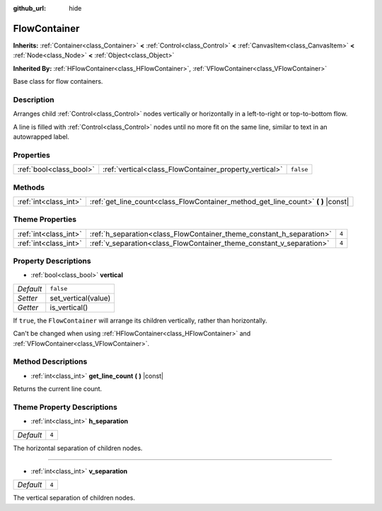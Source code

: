 :github_url: hide

.. DO NOT EDIT THIS FILE!!!
.. Generated automatically from Godot engine sources.
.. Generator: https://github.com/godotengine/godot/tree/master/doc/tools/make_rst.py.
.. XML source: https://github.com/godotengine/godot/tree/master/doc/classes/FlowContainer.xml.

.. _class_FlowContainer:

FlowContainer
=============

**Inherits:** :ref:`Container<class_Container>` **<** :ref:`Control<class_Control>` **<** :ref:`CanvasItem<class_CanvasItem>` **<** :ref:`Node<class_Node>` **<** :ref:`Object<class_Object>`

**Inherited By:** :ref:`HFlowContainer<class_HFlowContainer>`, :ref:`VFlowContainer<class_VFlowContainer>`

Base class for flow containers.

Description
-----------

Arranges child :ref:`Control<class_Control>` nodes vertically or horizontally in a left-to-right or top-to-bottom flow.

A line is filled with :ref:`Control<class_Control>` nodes until no more fit on the same line, similar to text in an autowrapped label.

Properties
----------

+-------------------------+--------------------------------------------------------+-----------+
| :ref:`bool<class_bool>` | :ref:`vertical<class_FlowContainer_property_vertical>` | ``false`` |
+-------------------------+--------------------------------------------------------+-----------+

Methods
-------

+-----------------------+--------------------------------------------------------------------------------------+
| :ref:`int<class_int>` | :ref:`get_line_count<class_FlowContainer_method_get_line_count>` **(** **)** |const| |
+-----------------------+--------------------------------------------------------------------------------------+

Theme Properties
----------------

+-----------------------+----------------------------------------------------------------------+-------+
| :ref:`int<class_int>` | :ref:`h_separation<class_FlowContainer_theme_constant_h_separation>` | ``4`` |
+-----------------------+----------------------------------------------------------------------+-------+
| :ref:`int<class_int>` | :ref:`v_separation<class_FlowContainer_theme_constant_v_separation>` | ``4`` |
+-----------------------+----------------------------------------------------------------------+-------+

Property Descriptions
---------------------

.. _class_FlowContainer_property_vertical:

- :ref:`bool<class_bool>` **vertical**

+-----------+---------------------+
| *Default* | ``false``           |
+-----------+---------------------+
| *Setter*  | set_vertical(value) |
+-----------+---------------------+
| *Getter*  | is_vertical()       |
+-----------+---------------------+

If ``true``, the ``FlowContainer`` will arrange its children vertically, rather than horizontally.

Can't be changed when using :ref:`HFlowContainer<class_HFlowContainer>` and :ref:`VFlowContainer<class_VFlowContainer>`.

Method Descriptions
-------------------

.. _class_FlowContainer_method_get_line_count:

- :ref:`int<class_int>` **get_line_count** **(** **)** |const|

Returns the current line count.

Theme Property Descriptions
---------------------------

.. _class_FlowContainer_theme_constant_h_separation:

- :ref:`int<class_int>` **h_separation**

+-----------+-------+
| *Default* | ``4`` |
+-----------+-------+

The horizontal separation of children nodes.

----

.. _class_FlowContainer_theme_constant_v_separation:

- :ref:`int<class_int>` **v_separation**

+-----------+-------+
| *Default* | ``4`` |
+-----------+-------+

The vertical separation of children nodes.

.. |virtual| replace:: :abbr:`virtual (This method should typically be overridden by the user to have any effect.)`
.. |const| replace:: :abbr:`const (This method has no side effects. It doesn't modify any of the instance's member variables.)`
.. |vararg| replace:: :abbr:`vararg (This method accepts any number of arguments after the ones described here.)`
.. |constructor| replace:: :abbr:`constructor (This method is used to construct a type.)`
.. |static| replace:: :abbr:`static (This method doesn't need an instance to be called, so it can be called directly using the class name.)`
.. |operator| replace:: :abbr:`operator (This method describes a valid operator to use with this type as left-hand operand.)`
